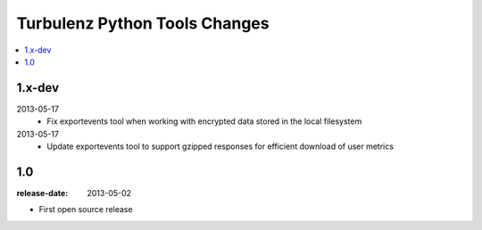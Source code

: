 ==============================
Turbulenz Python Tools Changes
==============================

.. contents::
    :local:

.. _version-1.x-dev:

1.x-dev
-------

2013-05-17
  - Fix exportevents tool when working with encrypted data stored in the local filesystem

2013-05-17
  - Update exportevents tool to support gzipped responses for efficient download of user metrics


.. _version-1.0:

1.0
---

:release-date: 2013-05-02

.. _v1.0-changes:

- First open source release
